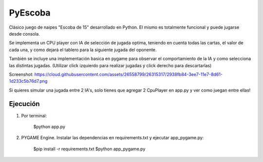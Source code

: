 ========
PyEscoba
========

Clásico juego de naipes "Escoba de 15" desarrollado en Python. El mismo es totalmente funcional
y puede jugarse desde consola.

Se implementa un CPU player con IA de selección de jugada optima, teniendo en cuenta todas las cartas,
el valor de cada una, y como dejará el tablero para la siguiente jugada del oponente.

También se incluye una implementación basica en pygame para observar el comportamiento de la IA
y como selecciona las distintas jugadas. (Utilizar click izquierdo para realizar jugadas y
click derecho para descartarlas)

Screenshot: https://cloud.githubusercontent.com/assets/26558799/26315317/2938fb84-3ee7-11e7-8d61-1d233c5b76d7.png

Si quieres simular una jugada entre 2 IA's, solo tienes que agregar 2 CpuPlayer en app.py y ver
como juegan entre ellas!

Ejecución
---------
1. Por terminal:

    $python app.py

2. PYGAME Engine. Instalar las dependencias en requirements.txt y ejecutar app_pygame.py:

    $pip install -r requirements.txt
    $python app_pygame.py